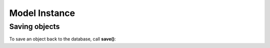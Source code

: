 ##############
Model Instance
##############


Saving objects
--------------

.. _model_save:

To save an object back to the database, call **save()**:
